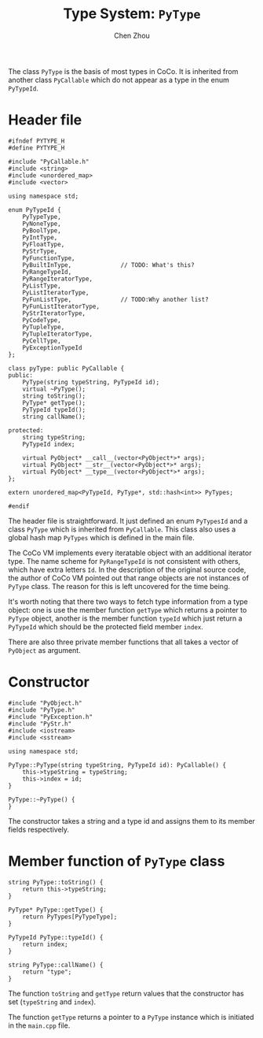 #+TITLE: Type System: ~PyType~
#+AUTHOR: Chen Zhou

The class ~PyType~ is the basis of most types in CoCo. It is inherited
from another class ~PyCallable~ which do not appear as a type in the
enum ~PyTypeId~.

* Header file

#+BEGIN_SRC c++ :tangle ./export/PyType.h
  #ifndef PYTYPE_H
  #define PYTYPE_H

  #include "PyCallable.h"
  #include <string>
  #include <unordered_map>
  #include <vector>

  using namespace std;

  enum PyTypeId {
      PyTypeType,
      PyNoneType,
      PyBoolType,
      PyIntType,
      PyFloatType,
      PyStrType,
      PyFunctionType,
      PyBuiltInType,              // TODO: What's this?
      PyRangeTypeId,
      PyRangeIteratorType,
      PyListType,
      PyListIteratorType,
      PyFunListType,              // TODO:Why another list?
      PyFunListIteratorType,
      PyStrIteratorType,
      PyCodeType,
      PyTupleType,
      PyTupleIteratorType,
      PyCellType,
      PyExceptionTypeId
  };

  class pyType: public PyCallable {
  public:
      PyType(string typeString, PyTypeId id);
      virtual ~PyType();
      string toString();
      PyType* getType();
      PyTypeId typeId();
      string callName();

  protected:
      string typeString;
      PyTypeId index;

      virtual PyObject* __call__(vector<PyObject*>* args);
      virtual PyObject* __str__(vector<PyObject*>* args);
      virtual PyObject* __type__(vector<PyObject*>* args);
  };

  extern unordered_map<PyTypeId, PyType*, std::hash<int>> PyTypes;

  #endif
#+END_SRC

The header file is straightforward. It just defined an enum
~PyTypesId~ and a class ~PyType~ which is inherited from
~PyCallable~. This class also uses a global hash map ~PyTypes~ which
is defined in the main file.

The CoCo VM implements every iteratable object with an additional
iterator type. The name scheme for ~PyRangeTypeId~ is not consistent
with others, which have extra letters ~Id~. In the description of the
original source code, the author of CoCo VM pointed out that range
objects are not instances of ~PyType~ class. The reason for this is
left uncovered for the time being.

It's worth noting that there two ways to fetch type information from a
type object: one is use the member function ~getType~ which returns a
pointer to ~PyType~ object, another is the member function ~typeId~
which just return a ~PyTypeId~ which should be the protected field
member ~index~.

There are also three private member functions that all takes a vector
of ~PyObject~ as argument.

* Constructor

#+BEGIN_SRC c++ :tangle ./export/PyType.cpp
  #include "PyObject.h"
  #include "PyType.h"
  #include "PyException.h"
  #include "PyStr.h"
  #include <iostream>
  #include <sstream>

  using namespace std;

  PyType::PyType(string typeString, PyTypeId id): PyCallable() {
      this->typeString = typeString;
      this->index = id;
  }

  PyType::~PyType() {
  }
#+END_SRC

The constructor takes a string and a type id and assigns them to its
member fields respectively.

* Member function of ~PyType~ class

#+BEGIN_SRC c++ :tangle ./export/PyType.cpp
  string PyType::toString() {
      return this->typeString;
  }

  PyType* PyType::getType() {
      return PyTypes[PyTypeType];
  }

  PyTypeId PyType::typeId() {
      return index;
  }

  string PyType::callName() {
      return "type";
  }
#+END_SRC

The function ~toString~ and ~getType~ return values that the
constructor has set (~typeString~ and ~index~).

The function ~getType~ returns a pointer to a ~PyType~ instance which
is initiated in the ~main.cpp~ file.
